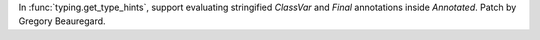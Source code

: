 In :func:`typing.get_type_hints`, support evaluating stringified `ClassVar` and `Final` annotations inside `Annotated`. Patch by Gregory Beauregard.
